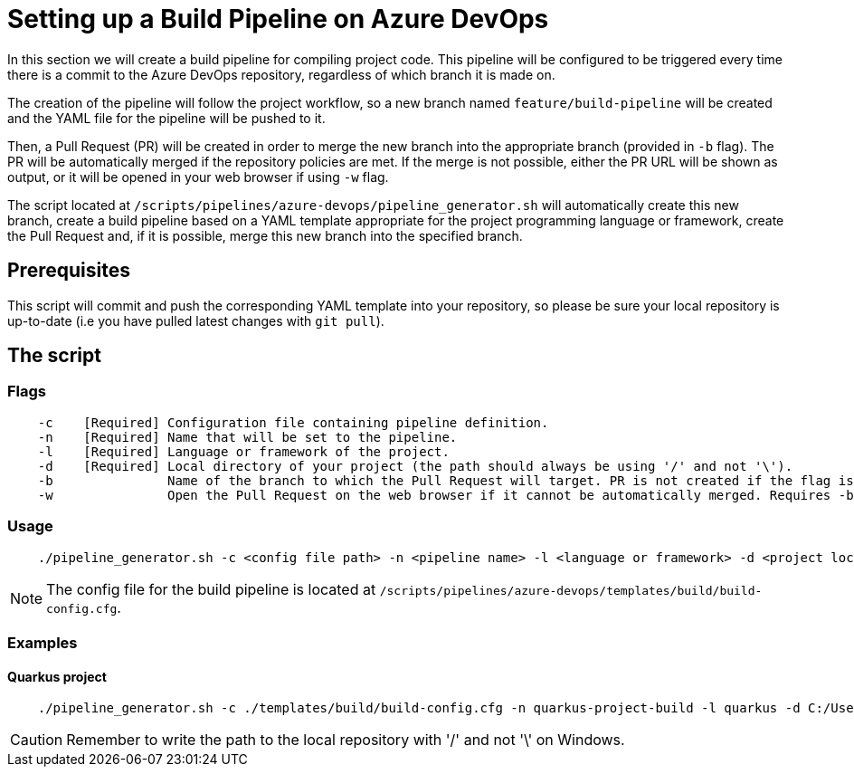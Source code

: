 = Setting up a Build Pipeline on Azure DevOps

In this section we will create a build pipeline for compiling project code. This pipeline will be configured to be triggered every time there is a commit to the Azure DevOps repository, regardless of which branch it is made on.

The creation of the pipeline will follow the project workflow, so a new branch named `feature/build-pipeline` will be created and the YAML file for the pipeline will be pushed to it.

Then, a Pull Request (PR) will be created in order to merge the new branch into the appropriate branch (provided in `-b` flag). The PR will be automatically merged if the repository policies are met. If the merge is not possible, either the PR URL will be shown as output, or it will be opened in your web browser if using `-w` flag.

The script located at `/scripts/pipelines/azure-devops/pipeline_generator.sh` will automatically create this new branch, create a build pipeline based on a YAML template appropriate for the project programming language or framework, create the Pull Request and, if it is possible, merge this new branch into the specified branch.

== Prerequisites

This script will commit and push the corresponding YAML template into your repository, so please be sure your local repository is up-to-date (i.e you have pulled latest changes with `git pull`).

== The script

=== Flags
```
    -c    [Required] Configuration file containing pipeline definition.
    -n    [Required] Name that will be set to the pipeline.
    -l    [Required] Language or framework of the project.
    -d    [Required] Local directory of your project (the path should always be using '/' and not '\').
    -b               Name of the branch to which the Pull Request will target. PR is not created if the flag is not provided.
    -w               Open the Pull Request on the web browser if it cannot be automatically merged. Requires -b flag.
```

=== Usage

```
    ./pipeline_generator.sh -c <config file path> -n <pipeline name> -l <language or framework> -d <project local path> [-b <branch>] [-w]
```
NOTE: The config file for the build pipeline is located at `/scripts/pipelines/azure-devops/templates/build/build-config.cfg`.

=== Examples

==== Quarkus project

```
    ./pipeline_generator.sh -c ./templates/build/build-config.cfg -n quarkus-project-build -l quarkus -d C:/Users/$USERNAME/Desktop/quarkus-project -b develop -w
```

CAUTION: Remember to write the path to the local repository with '/' and not '\' on Windows.
